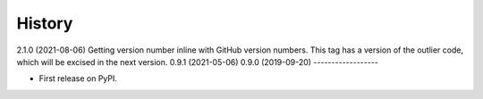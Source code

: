 =======
History
=======
2.1.0 (2021-08-06)
Getting version number inline with GitHub version numbers. This tag has a version of the outlier code, which will be excised in the next version.
0.9.1 (2021-05-06)
0.9.0 (2019-09-20)
------------------

* First release on PyPI.
